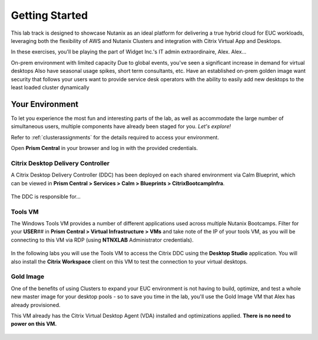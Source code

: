 .. _snow_gettingstarted:

---------------
Getting Started
---------------

This lab track is designed to showcase Nutanix as an ideal platform for delivering a true hybrid cloud for EUC workloads, leveraging both the flexibility of AWS and Nutanix Clusters and integration with Citrix Virtual App and Desktops.

In these exercises, you'll be playing the part of Widget Inc.'s IT admin extraordinaire, Alex. Alex...

On-prem environment with limited capacity
Due to global events, you've seen a significant increase in demand for virtual desktops
Also have seasonal usage spikes, short term consultants, etc.
Have an established on-prem golden image
want security that follows your users
want to provide service desk operators with the ability to easily add new desktops to the least loaded cluster dynamically


Your Environment
++++++++++++++++

To let you experience the most fun and interesting parts of the lab, as well as accommodate the large number of simultaneous users, multiple components have already been staged for you. *Let's explore!*

Refer to :ref:`clusterassignments` for the details required to access your environment.

Open **Prism Central** in your browser and log in with the provided credentials.

   .. figure:: images/1.png

Citrix Desktop Delivery Controller
..................................

A Citrix Desktop Delivery Controller (DDC) has been deployed on each shared environment via Calm Blueprint, which can be viewed in **Prism Central > Services > Calm > Blueprints > CitrixBootcampInfra**.

   .. figure:: images/2.png

The DDC is responsible for...

Tools VM
........

The Windows Tools VM provides a number of different applications used across multiple Nutanix Bootcamps. Filter for your **USER**\ *##* in **Prism Central > Virtual Infrastructure > VMs** and take note of the IP of your tools VM, as you will be connecting to this VM via RDP (using **NTNXLAB** Administrator credentials).

   .. figure:: images/3.png

In the following labs you will use the Tools VM to access the Citrix DDC using the **Desktop Studio** application. You will also install the **Citrix Workspace** client on this VM to test the connection to your virtual desktops.

Gold Image
..........

One of the benefits of using Clusters to expand your EUC environment is not having to build, optimize, and test a whole new master image for your desktop pools - so to save you time in the lab, you'll use the Gold Image VM that Alex has already provisioned.

This VM already has the Citrix Virtual Desktop Agent (VDA) installed and optimizations applied. **There is no need to power on this VM.**

   .. figure:: images/4.png
